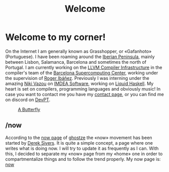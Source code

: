 #+TITLE: Welcome

* Welcome to my corner!
On the Internet I am generally known as Grasshopper, or «Gafanhoto»
(Portuguese). I have been roaming around the [[https://en.wikipedia.org/wiki/Iberian_Peninsula][Iberian Peninsula]], mainly
between Lisbon, Salamanca, Barcelona and sometimes the north of
Portugal. I am currently working on the [[https://llvm.org/][LLVM Compiler Infrastructure]] in
the compiler's team of the [[https://www.bsc.es/pinto-cardoso-rafael-afonso][Barcelona Supercomputing Center]], working 
under the supervision of [[https://rofi.roger-ferrer.org/][Roger Ibáñez]]. Previously I was interning under 
the amazing [[https://nikivazou.github.io/][Niki Vazou]] on [[https://software.imdea.org/people/alumni/][IMDEA Software]], working on [[https://github.com/ucsd-progsys/liquidhaskell][Liquid Haskell]]. My 
heart is set on compilers, programming languages and obviously music! 
In case you want to contact me you have my [[./contact.html][contact page]], or you can 
find me on discord on [[https://discord.gg/t6YPXq3t][DevPT]].

#+caption: [[https://en.wikipedia.org/wiki/Butterfly][A Butterfly]]
#+attr_html: :width 150px
[[./images/butterfly.svg]]

** /now
According to the [[https://ghostze.ro/now/][now page]] of [[https://ghostze.ro/about/][ghostze]] the «now» movement has been
started by [[https://sive.rs/nowff][Derek Sivers]]. It is quite a simple concept, a page where one
writes what is doing now. I will try to update it as frequently as I
can. With this, I decided to separate my «now» page from my «home» one
in order to compartmentalize things and to follow the trend properly.
My now page is: [[./now.html][now]]
